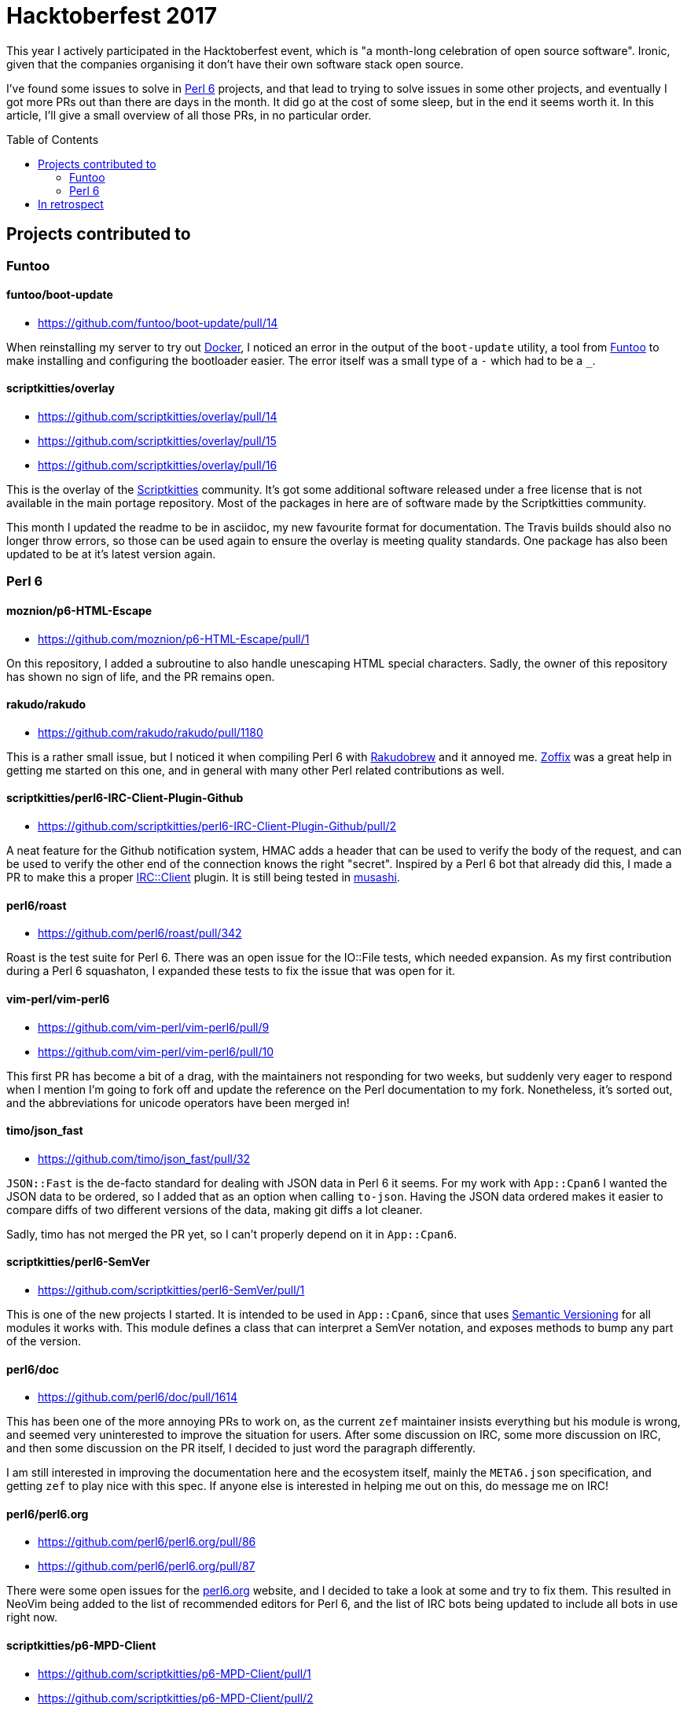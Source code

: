 = Hacktoberfest 2017
:toc: preamble

This year I actively participated in the Hacktoberfest event, which is "a
month-long celebration of open source software". Ironic, given that the
companies organising it don't have their own software stack open source.

I've found some issues to solve in https://perl6.org/[Perl 6] projects, and
that lead to trying to solve issues in some other projects, and eventually I
got more PRs out than there are days in the month. It did go at the cost of
some sleep, but in the end it seems worth it. In this article, I'll give a
small overview of all those PRs, in no particular order.

== Projects contributed to
=== Funtoo
==== funtoo/boot-update
- https://github.com/funtoo/boot-update/pull/14

When reinstalling my server to try out https://docker.com[Docker], I noticed an
error in the output of the `boot-update` utility, a tool from
https://funtoo.org[Funtoo] to make installing and configuring the bootloader
easier. The error itself was a small type of a `-` which had to be a `_`.

==== scriptkitties/overlay
- https://github.com/scriptkitties/overlay/pull/14
- https://github.com/scriptkitties/overlay/pull/15
- https://github.com/scriptkitties/overlay/pull/16

This is the overlay of the https://scriptkitties.church[Scriptkitties]
community. It's got some additional software released under a free license that
is not available in the main portage repository. Most of the packages in here
are of software made by the Scriptkitties community.

This month I updated the readme to be in asciidoc, my new favourite format for
documentation. The Travis builds should also no longer throw errors, so those
can be used again to ensure the overlay is meeting quality standards. One
package has also been updated to be at it's latest version again.

=== Perl 6
==== moznion/p6-HTML-Escape
- https://github.com/moznion/p6-HTML-Escape/pull/1

On this repository, I added a subroutine to also handle unescaping HTML special
characters. Sadly, the owner of this repository has shown no sign of life, and
the PR remains open.

==== rakudo/rakudo
- https://github.com/rakudo/rakudo/pull/1180

This is a rather small issue, but I noticed it when compiling Perl 6 with
https://github.com/tadzik/rakudobrew[Rakudobrew] and it annoyed me.
http://zoffix.com/[Zoffix] was a great help in getting me started on this one,
and in general with many other Perl related contributions as well.

==== scriptkitties/perl6-IRC-Client-Plugin-Github
- https://github.com/scriptkitties/perl6-IRC-Client-Plugin-Github/pull/2

A neat feature for the Github notification system, HMAC adds a header that can
be used to verify the body of the request, and can be used to verify the other
end of the connection knows the right "secret". Inspired by a Perl 6 bot that
already did this, I made a PR to make this a proper
https://github.com/zoffixznet/perl6-IRC-Client[IRC::Client] plugin. It is still
being tested in https://github.com/scriptkitties/musashi[musashi].

==== perl6/roast
- https://github.com/perl6/roast/pull/342

Roast is the test suite for Perl 6. There was an open issue for the IO::File
tests, which needed expansion. As my first contribution during a Perl 6
squashaton, I expanded these tests to fix the issue that was open for it.

==== vim-perl/vim-perl6
- https://github.com/vim-perl/vim-perl6/pull/9
- https://github.com/vim-perl/vim-perl6/pull/10

This first PR has become a bit of a drag, with the maintainers not responding
for two weeks, but suddenly very eager to respond when I mention I'm going to
fork off and update the reference on the Perl documentation to my fork.
Nonetheless, it's sorted out, and the abbreviations for unicode operators
have been merged in!

==== timo/json_fast
- https://github.com/timo/json_fast/pull/32

`JSON::Fast` is the de-facto standard for dealing with JSON data in Perl 6 it
seems. For my work with `App::Cpan6` I wanted the JSON data to be ordered, so I
added that as an option when calling `to-json`. Having the JSON data ordered
makes it easier to compare diffs of two different versions of the data, making
git diffs a lot cleaner.

Sadly, timo has not merged the PR yet, so I can't properly depend on it in
`App::Cpan6`.

==== scriptkitties/perl6-SemVer
- https://github.com/scriptkitties/perl6-SemVer/pull/1

This is one of the new projects I started. It is intended to be used in
`App::Cpan6`, since that uses https://semver.org[Semantic Versioning] for all
modules it works with. This module defines a class that can interpret a SemVer
notation, and exposes methods to bump any part of the version.

==== perl6/doc
- https://github.com/perl6/doc/pull/1614

This has been one of the more annoying PRs to work on, as the current `zef`
maintainer insists everything but his module is wrong, and seemed very
uninterested to improve the situation for users. After some discussion on IRC,
some more discussion on IRC, and then some discussion on the PR itself, I
decided to just word the paragraph differently.

I am still interested in improving the documentation here and the ecosystem
itself, mainly the `META6.json` specification, and getting `zef` to play nice
with this spec. If anyone else is interested in helping me out on this, do
message me on IRC!

==== perl6/perl6.org
- https://github.com/perl6/perl6.org/pull/86
- https://github.com/perl6/perl6.org/pull/87

There were some open issues for the https://perl6.org[perl6.org] website, and I
decided to take a look at some and try to fix them. This resulted in NeoVim
being added to the list of recommended editors for Perl 6, and the list of IRC
bots being updated to include all bots in use right now.

==== scriptkitties/p6-MPD-Client
- https://github.com/scriptkitties/p6-MPD-Client/pull/1
- https://github.com/scriptkitties/p6-MPD-Client/pull/2

As I was making `App::MPD::AutoQueue` and `App::MPD::Notify`, I found some
issues in `MPD::Client`. I fixed those to get my two new projects working
nicely.

==== melezhik/sparrowdo
- https://github.com/melezhik/sparrowdo/pull/15
- https://github.com/melezhik/sparrowdo/pull/18

Sparrowdo is a configuration management system, written in Perl 6. I learned
about it after a reference from the Perl 6 Weekly, and set out to try it. I ran
into some issues, which I reported and eventually fixed.

In addition, I also rewrote the testing script for Travis, which enables
paralel builds of the tests. This has nearly halved the time required for
running the full test suite.

==== perl6/ecosystem
- https://github.com/perl6/ecosystem/pull/371
- https://github.com/perl6/ecosystem/pull/372
- https://github.com/perl6/ecosystem/pull/374

These PRs added a module, and removed that one and more later on, since I got a
PAUSE ID and uploaded my modules to CPAN.

==== scriptkitties/perl6-App-Cpan6
- https://github.com/scriptkitties/perl6-App-Cpan6/pull/1
- https://github.com/scriptkitties/perl6-App-Cpan6/pull/2
- https://github.com/scriptkitties/perl6-App-Cpan6/pull/3
- https://github.com/scriptkitties/perl6-App-Cpan6/pull/4
- https://github.com/scriptkitties/perl6-App-Cpan6/pull/12
- https://github.com/scriptkitties/perl6-App-Cpan6/pull/13
- https://github.com/scriptkitties/perl6-App-Cpan6/pull/14
- https://github.com/scriptkitties/perl6-App-Cpan6/pull/15

`App::Cpan6` is a tool I've started working on to assist me in creating new
Perl 6 modules. There's been a couple of tasks that I do often in the process
of creating a module, and those tasks should become easier and faster using
this module.

If everything works out and I learn enough of the module installation process,
I might consider letting this deal with the installation and updating of
modules as well.

== In retrospect
The Hacktoberfest has been an interesting month for me. I've gotten to
contribute to a project I have come to love a lot, Perl 6. I've also made some
new friends with similar goals. Sadly I can't put in this much time every month
of the year, but I would if I could!

I learned many interesting things for Perl 6, new operators, new functions, all
kinds of cool stuff to improve my Perl scripts with. I also got to learn about
parallelizing Travis builds with the Sparrowdo project, of which I will write
another tutorial post later.

I've greatly enjoyed contributing to all the various projects, and would
recommend other people to check it out too. The people on the respective
project's IRC channels have been a great help to me to get started, and I can
help out getting you started as well now.
